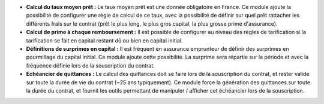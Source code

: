 - **Calcul du taux moyen prêt :** Le taux moyen prêt est une donnée
  obligatoire en France. Ce module ajoute la possibilité de configurer une
  règle de calcul de ce taux, avec la possibilité de définir sur quel prêt
  rattacher les différents frais sur le contrat (prêt le plus long, le plus
  gros capital, la plus grosse prime d'assurance).

- **Calcul de prime à chaque remboursement :** Il est possible de configurer
  au niveau des règles de tarification si la tarification se fait en capital
  restant dû ou bien en capital initial.

- **Définitions de surprimes en capital :** Il est fréquent en assurance
  emprunteur de définir des surprimes en pourmillage du capital initial.
  Ce module ajoute cette possibilité. La surprime sera répartie sur la période
  et avec la fréquence définie lors de la souscription du contrat.

- **Echéancier de quittances :** Le calcul des quittances doit se faire lors
  de la souscription du contrat, et rester valide sur toute la durée de vie du
  contrat (~25 ans typiquement). Ce module force la génération des quittances
  sur toute la durée du contrat, et fournit les outils permettant de manipuler
  / afficher cet échéancier lors de la souscription.

